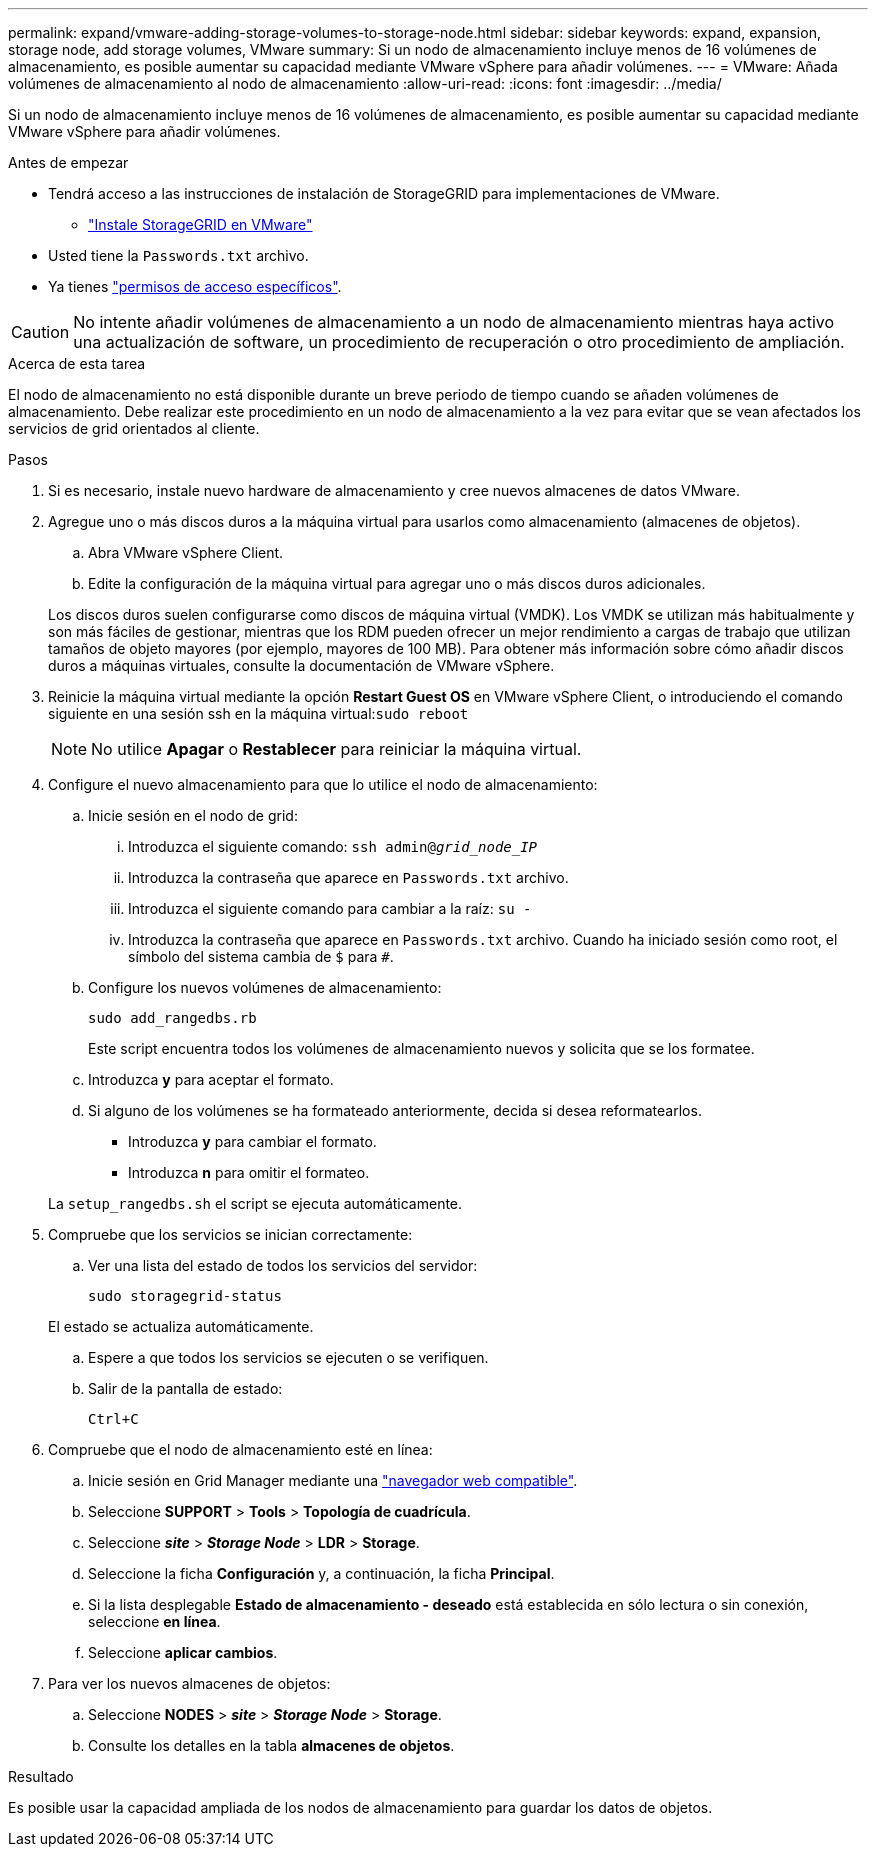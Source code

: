 ---
permalink: expand/vmware-adding-storage-volumes-to-storage-node.html 
sidebar: sidebar 
keywords: expand, expansion, storage node, add storage volumes, VMware 
summary: Si un nodo de almacenamiento incluye menos de 16 volúmenes de almacenamiento, es posible aumentar su capacidad mediante VMware vSphere para añadir volúmenes. 
---
= VMware: Añada volúmenes de almacenamiento al nodo de almacenamiento
:allow-uri-read: 
:icons: font
:imagesdir: ../media/


[role="lead"]
Si un nodo de almacenamiento incluye menos de 16 volúmenes de almacenamiento, es posible aumentar su capacidad mediante VMware vSphere para añadir volúmenes.

.Antes de empezar
* Tendrá acceso a las instrucciones de instalación de StorageGRID para implementaciones de VMware.
+
** link:../vmware/index.html["Instale StorageGRID en VMware"]


* Usted tiene la `Passwords.txt` archivo.
* Ya tienes link:../admin/admin-group-permissions.html["permisos de acceso específicos"].



CAUTION: No intente añadir volúmenes de almacenamiento a un nodo de almacenamiento mientras haya activo una actualización de software, un procedimiento de recuperación o otro procedimiento de ampliación.

.Acerca de esta tarea
El nodo de almacenamiento no está disponible durante un breve periodo de tiempo cuando se añaden volúmenes de almacenamiento. Debe realizar este procedimiento en un nodo de almacenamiento a la vez para evitar que se vean afectados los servicios de grid orientados al cliente.

.Pasos
. Si es necesario, instale nuevo hardware de almacenamiento y cree nuevos almacenes de datos VMware.
. Agregue uno o más discos duros a la máquina virtual para usarlos como almacenamiento (almacenes de objetos).
+
.. Abra VMware vSphere Client.
.. Edite la configuración de la máquina virtual para agregar uno o más discos duros adicionales.


+
Los discos duros suelen configurarse como discos de máquina virtual (VMDK). Los VMDK se utilizan más habitualmente y son más fáciles de gestionar, mientras que los RDM pueden ofrecer un mejor rendimiento a cargas de trabajo que utilizan tamaños de objeto mayores (por ejemplo, mayores de 100 MB). Para obtener más información sobre cómo añadir discos duros a máquinas virtuales, consulte la documentación de VMware vSphere.

. Reinicie la máquina virtual mediante la opción *Restart Guest OS* en VMware vSphere Client, o introduciendo el comando siguiente en una sesión ssh en la máquina virtual:``sudo reboot``
+

NOTE: No utilice *Apagar* o *Restablecer* para reiniciar la máquina virtual.

. Configure el nuevo almacenamiento para que lo utilice el nodo de almacenamiento:
+
.. Inicie sesión en el nodo de grid:
+
... Introduzca el siguiente comando: `ssh admin@_grid_node_IP_`
... Introduzca la contraseña que aparece en `Passwords.txt` archivo.
... Introduzca el siguiente comando para cambiar a la raíz: `su -`
... Introduzca la contraseña que aparece en `Passwords.txt` archivo.
Cuando ha iniciado sesión como root, el símbolo del sistema cambia de `$` para `#`.


.. Configure los nuevos volúmenes de almacenamiento:
+
`sudo add_rangedbs.rb`

+
Este script encuentra todos los volúmenes de almacenamiento nuevos y solicita que se los formatee.

.. Introduzca *y* para aceptar el formato.
.. Si alguno de los volúmenes se ha formateado anteriormente, decida si desea reformatearlos.
+
*** Introduzca *y* para cambiar el formato.
*** Introduzca *n* para omitir el formateo.




+
La `setup_rangedbs.sh` el script se ejecuta automáticamente.

. Compruebe que los servicios se inician correctamente:
+
.. Ver una lista del estado de todos los servicios del servidor:
+
`sudo storagegrid-status`

+
El estado se actualiza automáticamente.

.. Espere a que todos los servicios se ejecuten o se verifiquen.
.. Salir de la pantalla de estado:
+
`Ctrl+C`



. Compruebe que el nodo de almacenamiento esté en línea:
+
.. Inicie sesión en Grid Manager mediante una link:../admin/web-browser-requirements.html["navegador web compatible"].
.. Seleccione *SUPPORT* > *Tools* > *Topología de cuadrícula*.
.. Seleccione *_site_* > *_Storage Node_* > *LDR* > *Storage*.
.. Seleccione la ficha *Configuración* y, a continuación, la ficha *Principal*.
.. Si la lista desplegable *Estado de almacenamiento - deseado* está establecida en sólo lectura o sin conexión, seleccione *en línea*.
.. Seleccione *aplicar cambios*.


. Para ver los nuevos almacenes de objetos:
+
.. Seleccione *NODES* > *_site_* > *_Storage Node_* > *Storage*.
.. Consulte los detalles en la tabla *almacenes de objetos*.




.Resultado
Es posible usar la capacidad ampliada de los nodos de almacenamiento para guardar los datos de objetos.
